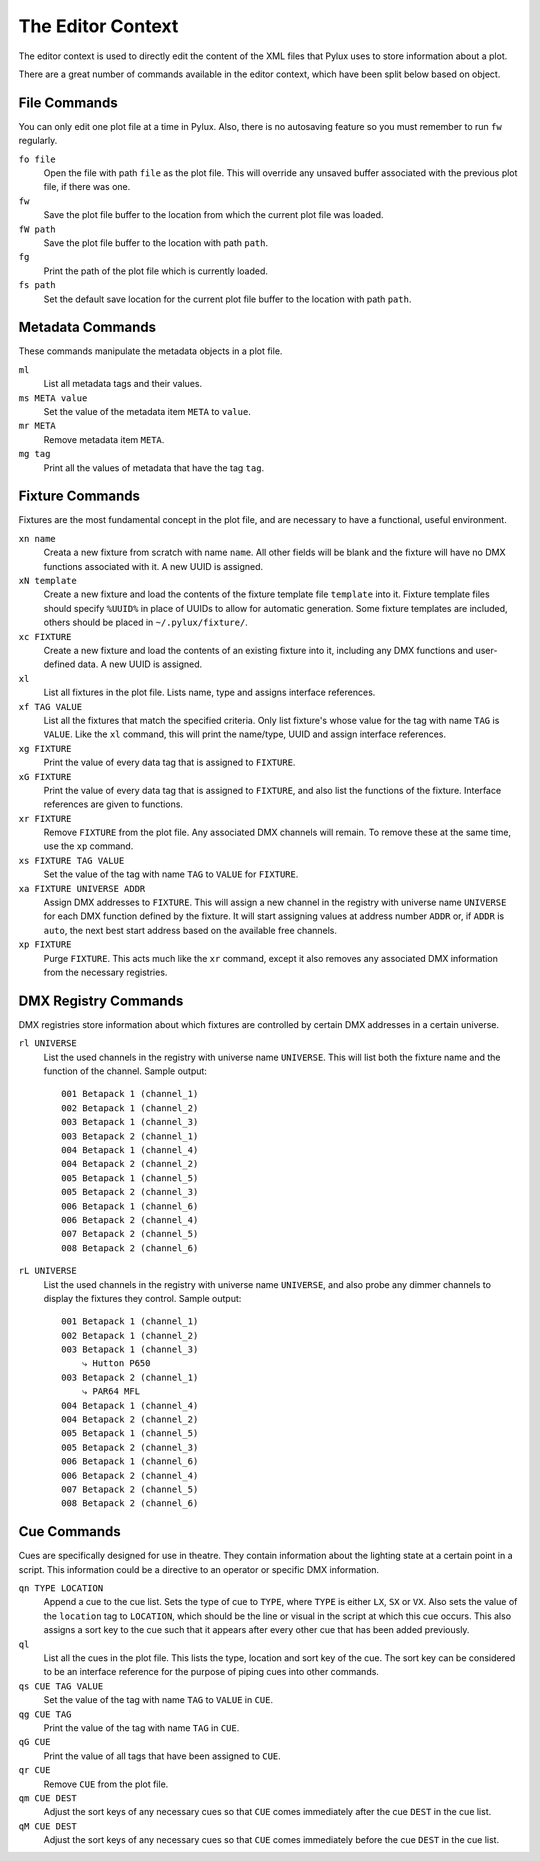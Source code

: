 The Editor Context
==================

The editor context is used to directly edit the content of the XML files that 
Pylux uses to store information about a plot.

There are a great number of commands available in the editor context, which 
have been split below based on object.

File Commands
-------------

You can only edit one plot file at a time in Pylux. Also, there is no 
autosaving feature so you must remember to run ``fw`` regularly.

``fo file``
    Open the file with path ``file`` as the plot file. This will override any 
    unsaved buffer associated with the previous plot file, if there was one.

``fw``
    Save the plot file buffer to the location from which the current plot file 
    was loaded.

``fW path``
    Save the plot file buffer to the location with path ``path``.

``fg``
    Print the path of the plot file which is currently loaded.

``fs path``
    Set the default save location for the current plot file buffer to the 
    location with path ``path``.

Metadata Commands
-----------------

These commands manipulate the metadata objects in a plot file.

``ml``
    List all metadata tags and their values.

``ms META value``
    Set the value of the metadata item ``META`` to ``value``.

``mr META``
    Remove metadata item ``META``.

``mg tag``
    Print all the values of metadata that have the tag ``tag``.

Fixture Commands
----------------

Fixtures are the most fundamental concept in the plot file, and are necessary 
to have a functional, useful environment.

``xn name``
    Creata a new fixture from scratch with name ``name``. All other fields 
    will be blank and the fixture will have no DMX functions associated with 
    it. A new UUID is assigned.

``xN template``
    Create a new fixture and load the contents of the fixture template file 
    ``template`` into it. Fixture template files should specify ``%UUID%`` in 
    place of UUIDs to allow for automatic generation. Some fixture templates 
    are included, others should be placed in ``~/.pylux/fixture/``.

``xc FIXTURE``
    Create a new fixture and load the contents of an existing fixture into 
    it, including any DMX functions and user-defined data. A new UUID is 
    assigned.

``xl``
    List all fixtures in the plot file. Lists name, type and assigns 
    interface references.

``xf TAG VALUE``
    List all the fixtures that match the specified criteria. Only list 
    fixture's whose value for the tag with name ``TAG`` is ``VALUE``. Like the 
    ``xl`` command, this will print the name/type, UUID and assign interface 
    references.

``xg FIXTURE``
    Print the value of every data tag that is assigned to ``FIXTURE``.

``xG FIXTURE``
    Print the value of every data tag that is assigned to ``FIXTURE``, and 
    also list the functions of the fixture. Interface references are given to 
    functions.

``xr FIXTURE``
    Remove ``FIXTURE`` from the plot file. Any associated DMX channels will 
    remain. To remove these at the same time, use the ``xp`` command.

``xs FIXTURE TAG VALUE``
    Set the value of the tag with name ``TAG`` to ``VALUE`` for ``FIXTURE``.

``xa FIXTURE UNIVERSE ADDR``
    Assign DMX addresses to ``FIXTURE``. This will assign a new channel in the 
    registry with universe name ``UNIVERSE`` for each DMX function defined by 
    the fixture. It will start assigning values at address number ``ADDR`` or, 
    if ``ADDR`` is ``auto``, the next best start address based on the 
    available free channels.

``xp FIXTURE``
    Purge ``FIXTURE``. This acts much like the ``xr`` command, except it also 
    removes any associated DMX information from the necessary registries.

DMX Registry Commands
---------------------

DMX registries store information about which fixtures are controlled by 
certain DMX addresses in a certain universe.

``rl UNIVERSE``
    List the used channels in the registry with universe name ``UNIVERSE``. 
    This will list both the fixture name and the function of the channel. 
    Sample output::

        001 Betapack 1 (channel_1)
        002 Betapack 1 (channel_2)
        003 Betapack 1 (channel_3)
        003 Betapack 2 (channel_1)
        004 Betapack 1 (channel_4)
        004 Betapack 2 (channel_2)
        005 Betapack 1 (channel_5)
        005 Betapack 2 (channel_3)
        006 Betapack 1 (channel_6)
        006 Betapack 2 (channel_4)
        007 Betapack 2 (channel_5)
        008 Betapack 2 (channel_6)

``rL UNIVERSE``
    List the used channels in the registry with universe name ``UNIVERSE``, 
    and also probe any dimmer channels to display the fixtures they control. 
    Sample output::

        001 Betapack 1 (channel_1)
        002 Betapack 1 (channel_2)
        003 Betapack 1 (channel_3)
            ⤷ Hutton P650
        003 Betapack 2 (channel_1)
            ⤷ PAR64 MFL
        004 Betapack 1 (channel_4)
        004 Betapack 2 (channel_2)
        005 Betapack 1 (channel_5)
        005 Betapack 2 (channel_3)
        006 Betapack 1 (channel_6)
        006 Betapack 2 (channel_4)
        007 Betapack 2 (channel_5)
        008 Betapack 2 (channel_6)


Cue Commands
------------

Cues are specifically designed for use in theatre. They contain information 
about the lighting state at a certain point in a script. This information 
could be a directive to an operator or specific DMX information.

``qn TYPE LOCATION``
    Append a cue to the cue list. Sets the type of cue to ``TYPE``, where 
    ``TYPE`` is either ``LX``, ``SX`` or ``VX``. Also sets the value of the 
    ``location`` tag to ``LOCATION``, which should be the line or visual in 
    the script at which this cue occurs. This also assigns a sort key to the 
    cue such that it appears after every other cue that has been added 
    previously.

``ql``
    List all the cues in the plot file. This lists the type, location and 
    sort key of the cue. The sort key can be considered to be an interface 
    reference for the purpose of piping cues into other commands.

``qs CUE TAG VALUE``
    Set the value of the tag with name ``TAG`` to ``VALUE`` in ``CUE``.

``qg CUE TAG``
    Print the value of the tag with name ``TAG`` in ``CUE``.

``qG CUE``
    Print the value of all tags that have been assigned to ``CUE``.

``qr CUE``
    Remove ``CUE`` from the plot file.

``qm CUE DEST``
    Adjust the sort keys of any necessary cues so that ``CUE`` comes 
    immediately after the cue ``DEST`` in the cue list.

``qM CUE DEST``
    Adjust the sort keys of any necessary cues so that ``CUE`` comes 
    immediately before the cue ``DEST`` in the cue list.
